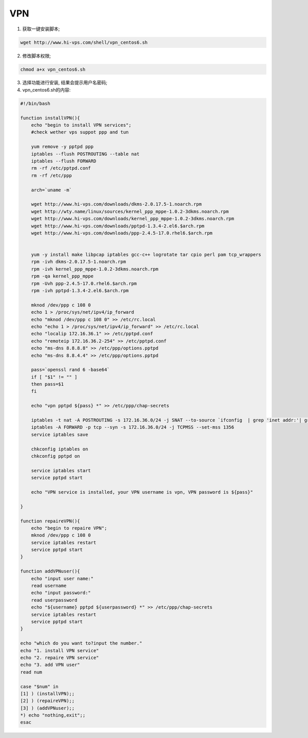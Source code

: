 -----------------------------
VPN
-----------------------------

1. 获取一键安装脚本;

.. code-block:: sh

    wget http://www.hi-vps.com/shell/vpn_centos6.sh

2. 修改脚本权限;

.. code-block:: sh

    chmod a+x vpn_centos6.sh

3. 选择功能进行安装, 结果会提示用户名密码;

4. vpn_centos6.sh的内容:

.. code-block:: sh

    #!/bin/bash

    function installVPN(){
        echo "begin to install VPN services";
        #check wether vps suppot ppp and tun

        yum remove -y pptpd ppp
        iptables --flush POSTROUTING --table nat
        iptables --flush FORWARD
        rm -rf /etc/pptpd.conf
        rm -rf /etc/ppp

        arch=`uname -m`

        wget http://www.hi-vps.com/downloads/dkms-2.0.17.5-1.noarch.rpm
        wget http://wty.name/linux/sources/kernel_ppp_mppe-1.0.2-3dkms.noarch.rpm
        wget http://www.hi-vps.com/downloads/kernel_ppp_mppe-1.0.2-3dkms.noarch.rpm
        wget http://www.hi-vps.com/downloads/pptpd-1.3.4-2.el6.$arch.rpm
        wget http://www.hi-vps.com/downloads/ppp-2.4.5-17.0.rhel6.$arch.rpm


        yum -y install make libpcap iptables gcc-c++ logrotate tar cpio perl pam tcp_wrappers
        rpm -ivh dkms-2.0.17.5-1.noarch.rpm
        rpm -ivh kernel_ppp_mppe-1.0.2-3dkms.noarch.rpm
        rpm -qa kernel_ppp_mppe
        rpm -Uvh ppp-2.4.5-17.0.rhel6.$arch.rpm
        rpm -ivh pptpd-1.3.4-2.el6.$arch.rpm

        mknod /dev/ppp c 108 0
        echo 1 > /proc/sys/net/ipv4/ip_forward
        echo "mknod /dev/ppp c 108 0" >> /etc/rc.local
        echo "echo 1 > /proc/sys/net/ipv4/ip_forward" >> /etc/rc.local
        echo "localip 172.16.36.1" >> /etc/pptpd.conf
        echo "remoteip 172.16.36.2-254" >> /etc/pptpd.conf
        echo "ms-dns 8.8.8.8" >> /etc/ppp/options.pptpd
        echo "ms-dns 8.8.4.4" >> /etc/ppp/options.pptpd

        pass=`openssl rand 6 -base64`
        if [ "$1" != "" ]
        then pass=$1
        fi

        echo "vpn pptpd ${pass} *" >> /etc/ppp/chap-secrets

        iptables -t nat -A POSTROUTING -s 172.16.36.0/24 -j SNAT --to-source `ifconfig  | grep 'inet addr:'| grep -v '127.0.0.1' | cut -d: -f2 | awk 'NR==1 { print $1}'`
        iptables -A FORWARD -p tcp --syn -s 172.16.36.0/24 -j TCPMSS --set-mss 1356
        service iptables save

        chkconfig iptables on
        chkconfig pptpd on

        service iptables start
        service pptpd start

        echo "VPN service is installed, your VPN username is vpn, VPN password is ${pass}"

    }

    function repaireVPN(){
        echo "begin to repaire VPN";
        mknod /dev/ppp c 108 0
        service iptables restart
        service pptpd start
    }

    function addVPNuser(){
        echo "input user name:"
        read username
        echo "input password:"
        read userpassword
        echo "${username} pptpd ${userpassword} *" >> /etc/ppp/chap-secrets
        service iptables restart
        service pptpd start
    }

    echo "which do you want to?input the number."
    echo "1. install VPN service"
    echo "2. repaire VPN service"
    echo "3. add VPN user"
    read num

    case "$num" in
    [1] ) (installVPN);;
    [2] ) (repaireVPN);;
    [3] ) (addVPNuser);;
    *) echo "nothing,exit";;
    esac




